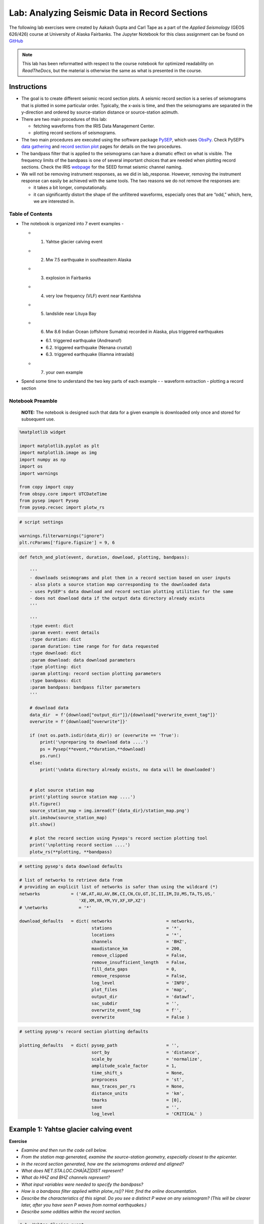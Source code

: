 Lab: Analyzing Seismic Data in Record Sections
----------------------------------------------

The following lab exercises were created by Aakash Gupta and Carl Tape as a part 
of the *Applied Seismology* (GEOS 626/426) course at 
University of Alaska Fairbanks. The Jupyter Notebook for this class assignment 
can be found on 
`GitHub <https://github.com/uafgeoteach/GEOS626_seis/blob/main/lab_record_section.ipynb>`__

.. note::

    This lab has been reformatted with respect to the course notebook for
    optimized readability on `ReadTheDocs`, but the material is otherwise
    the same as what is presented in the course.

Instructions
~~~~~~~~~~~~

-  The goal is to create different seismic record section plots. A
   seismic record section is a series of seismograms that is plotted in
   some particular order. Typically, the x-axis is time, and then the
   seismograms are separated in the y-direction and ordered by
   source-station distance or source-station azimuth.
-  There are two main procedures of this lab:

   -  fetching waveforms from the IRIS Data Management Center.
   -  plotting record sections of seismograms.

-  The two main procedures are executed using the software package
   `PySEP <https://pysep.readthedocs.io/en/devel/index.html>`__, which
   uses `ObsPy <https://docs.obspy.org/>`__. Check PySEP’s `data
   gathering <https://pysep.readthedocs.io/en/devel/autoapi/pysep/pysep/index.html#pysep.pysep.Pysep>`__
   and `record section
   plot <https://pysep.readthedocs.io/en/devel/autoapi/pysep/recsec/index.html#pysep.recsec.RecordSection>`__
   pages for details on the two procedures.
-  The bandpass filter that is applied to the seismograms can have a
   dramatic effect on what is visible. The frequency limits of the
   bandpass is one of several important choices that are needed when
   plotting record sections. Check the IRIS
   `webpage <https://ds.iris.edu/ds/nodes/dmc/data/formats/seed-channel-naming>`__
   for the SEED format seismic channel naming.
-  We will not be removing instrument responses, as we did in
   lab_response. However, removing the instrument response can easily be
   achieved with the same tools. The two reasons we do not remove the
   responses are:

   -  it takes a bit longer, computationally.
   -  it can significantly distort the shape of the unfiltered
      waveforms, especially ones that are “odd,” which, here, we are
      interested in.


Table of Contents
`````````````````

-  The notebook is organized into 7 event examples -

   -  

      1. Yahtse glacier calving event

   -  

      2. Mw 7.5 earthquake in southeastern Alaska

   -  

      3. explosion in Fairbanks

   -  

      4. very low frequency (VLF) event near Kantishna

   -  

      5. landslide near Lituya Bay

   -  

      6. Mw 8.6 Indian Ocean (offshore Sumatra) recorded in Alaska, plus
         triggered earthquakes

      -  6.1. triggered earthquake (Andreanof)
      -  6.2. triggered earthquake (Nenana crustal)
      -  6.3. triggered earthquake (Iliamna intraslab)

   -  

      7. your own example

-  Spend some time to understand the two key parts of each example - -
   waveform extraction - plotting a record section

Notebook Preamble
``````````````````

   **NOTE:** The notebook is designed such that data for a given example
   is downloaded only once and stored for subsequent use.

.. code:: ipython3

    %matplotlib widget
    
    import matplotlib.pyplot as plt
    import matplotlib.image as img
    import numpy as np
    import os
    import warnings
    
    from copy import copy
    from obspy.core import UTCDateTime
    from pysep import Pysep
    from pysep.recsec import plotw_rs

.. code:: ipython3

    # script settings
    
    warnings.filterwarnings("ignore")
    plt.rcParams['figure.figsize'] = 9, 6
..

.. code:: ipython3

    def fetch_and_plot(event, duration, download, plotting, bandpass):
    
        '''
        - downloads seismograms and plot them in a record section based on user inputs
        - also plots a source station map corresponding to the downloaded data
        - uses PySEP's data download and record section plotting utilities for the same
        - does not download data if the output data directory already exists
        '''
    
        '''
        :type event: dict
        :param event: event details
        :type duration: dict
        :param duration: time range for for data requested
        :type download: dict
        :param download: data download parameters
        :type plotting: dict
        :param plotting: record section plotting parameters
        :type bandpass: dict
        :param bandpass: bandpass filter parameters
        '''
    
        # download data
        data_dir  = f'{download["output_dir"]}/{download["overwrite_event_tag"]}'
        overwrite = f'{download["overwrite"]}'
    
        if (not os.path.isdir(data_dir)) or (overwrite == 'True'):
            print('\npreparing to download data ....')
            ps = Pysep(**event,**duration,**download)
            ps.run()
        else:
            print('\ndata directory already exists, no data will be downloaded')
    
    
        # plot source station map
        print('plotting source station map ....')
        plt.figure()
        source_station_map = img.imread(f'{data_dir}/station_map.png')
        plt.imshow(source_station_map)
        plt.show()
    
        # plot the record section using Pyseps's record section plotting tool
        print('\nplotting record section ....')
        plotw_rs(**plotting, **bandpass)

.. code:: ipython3

    # setting pysep's data download defaults
    
    # list of networks to retrieve data from
    # providing an explicit list of networks is safer than using the wildcard (*)
    networks            = ('AK,AT,AU,AV,BK,CI,CN,CU,GT,IC,II,IM,IU,MS,TA,TS,US,'
                           'XE,XM,XR,YM,YV,XF,XP,XZ')
    # \networks            = '*'
    
    download_defaults   = dict( networks                     = networks,
                                stations                     = '*',
                                locations                    = '*',
                                channels                     = 'BHZ',
                                maxdistance_km               = 200,
                                remove_clipped               = False,
                                remove_insufficient_length   = False,
                                fill_data_gaps               = 0,
                                remove_response              = False,
                                log_level                    = 'INFO',
                                plot_files                   = 'map',
                                output_dir                   = 'datawf',
                                sac_subdir                   = '',
                                overwrite_event_tag          = f'',
                                overwrite                    = False )

.. code:: ipython3

    # setting pysep's record section plotting defaults
    
    plotting_defaults   = dict( pysep_path                   = '',
                                sort_by                      = 'distance',
                                scale_by                     = 'normalize',
                                amplitude_scale_factor       = 1,
                                time_shift_s                 = None,
                                preprocess                   = 'st',
                                max_traces_per_rs            = None,
                                distance_units               = 'km',
                                tmarks                       = [0],
                                save                         = '',
                                log_level                    = 'CRITICAL' )

Example 1: Yahtse glacier calving event
~~~~~~~~~~~~~~~~~~~~~~~~~~~~~~~~~~~~~~~

**Exercise**

-  *Examine and then run the code cell below.*
-  *From the station map generated, examine the source–station geometry,
   especially closest to the epicenter.*
-  *In the record section generated, how are the seismograms ordered and
   aligned?*
-  *What does NET.STA.LOC.CHA|AZ|DIST represent?*
-  *What do HHZ and BHZ channels represent?*
-  *What input variables were needed to specify the bandpass?*
-  *How is a bandpass filter applied within plotw_rs()? Hint: find the
   online documentation.*
-  *Describe the characteristics of this signal. Do you see a distinct P
   wave on any seismogram? (This will be clearer later, after you have
   seen P waves from normal earthquakes.)*
-  *Describe some oddities within the record section.*

.. code:: ipython3

    # 1. Yahtse Glacier event
    # event information could not be found on catalog
    
    download   = copy(download_defaults)
    plotting   = copy(plotting_defaults)
    
    event      = dict( origin_time                  = UTCDateTime("2010,9,18,14,15,2"),
                       event_latitude               = 60.155496,
                       event_longitude              = -141.378343,
                       event_depth_km               = 0.1,
                       event_magnitude              = 0.1 )
    
    duration   = dict( seconds_before_ref           = 20,
                       seconds_after_ref            = 70 )
    
    download['channels']                            = 'HHZ,BHZ'
    download['overwrite_event_tag']                 = 'Example_1'
    
    bandpass   = dict( min_period_s                 = 0.1,
                       max_period_s                 = 2 )
    
    plotting["pysep_path"]                          = f'{download["output_dir"]}/{download["overwrite_event_tag"]}'
    
    fetch_and_plot(event,duration,download,plotting,bandpass)


.. image:: lab_record_section_files/lab_record_section_1.png


.. image:: lab_record_section_files/lab_record_section_2.png



-  *Now try out the different options for sorting seismograms in record
   sections by running the next cell.*
-  *You can add* \_r\* to reverse the sorting order; for example, for
   *alphabetical_r* the sorting will go from Z to A.\*

.. code:: ipython3

    # seismogram sorting options
    # set to run only for example_index = 1
    
    sort_by_tag = ['distance', 'absolute distance', 'azimuth', 'absolute azimuth']
    
    for i, sort_by in enumerate(['distance', 'abs_distance', 'azimuth', 'abs_azimuth']):
    
        print(f'\n\nCase {i+1}: Seismograms sorted by {sort_by_tag[i]}\n\n')
    
        plotting['sort_by']  = sort_by
    
        plotw_rs(**plotting, **bandpass)

    
**Case 1: Seismograms sorted by distance**

.. image:: lab_record_section_files/lab_record_section_3.png



**Case 2: Seismograms sorted by absolute distance**


.. image:: lab_record_section_files/lab_record_section_4.png



    
**Case 3: Seismograms sorted by azimuth**
    
.. image:: lab_record_section_files/lab_record_section_5.png


    
**Case 4: Seismograms sorted by absolute azimuth**

.. image:: lab_record_section_files/lab_record_section_6.png


**Seismograms aligned on the S wave arrival**

-  *Now try aligning the seismograms on an arrival of your choice.*
-  *The example below aligns the seismograms on the estimated S arrival
   times.*

.. code:: ipython3

    # seismograms alignment on the S wave
    # set to run only for example_index = 1
    
    print(f'\n\nSeismograms aligned on the S wave arrival\n\n')
    
    plotting['sort_by']      = 'distance'
    plotting['time_shift_s'] = 's_arrival_time'
    
    plotw_rs(**plotting, **bandpass)

.. image:: lab_record_section_files/lab_record_section_7.png



Example 2: Mw 7.5 earthquake in southeastern Alaska, near-source recordings
~~~~~~~~~~~~~~~~~~~~~~~~~~~~~~~~~~~~~~~~~~~~~~~~~~~~~~~~~~~~~~~~~~~~~~~~~~~

**Event information**:  

https://earthquake.usgs.gov/earthquakes/eventpage/ak0138esnzr

**Exercise**

-  *Examine and then run the code cell below.*
-  *Comment on the notable features of the seismograms.*

.. code:: ipython3

    # 2. Mw 7.5 earthquake in southeastern Alaska
    
    download   = copy(download_defaults)
    plotting   = copy(plotting_defaults)
    
    channels_1 = 'BHZ,BHE,BHN,BH1,BH2'                                           # broadband channels
    channels_2 = 'BNZ,BNE,BNN,BN1,BN2,BLZ,BLE,BLN,BL1,BL2'                       # strong motion channels
    channels_3 = 'HNZ,HNE,HNN,HN1,HN2,HLZ,HLE,HLN,HL1,HL2'                       # strong motion channels
    
    # warning: waveforms will have different units (nm/s, nm/s^2)
    channels   = f'{channels_1},{channels_2},{channels_3}'
    
    event      = dict( origin_time                  = UTCDateTime("2013,1,5,8,58,32"),
                       event_latitude               = 55.228,
                       event_longitude              = -134.859,
                       event_depth_km               = 8.7,
                       event_magnitude              = 7.5 )
    
    duration   = dict( seconds_before_ref           = 50,
                       seconds_after_ref            = 300 )
    
    download['channels']                            = channels
    download['maxdistance_km']                      = 500
    download['overwrite_event_tag']                 = 'Example_2'
    
    bandpass   = dict( min_period_s                 = None,
                       max_period_s                 = None )
    
    plotting['amplitude_scale_factor']              = 0.5
    plotting['max_traces_per_rs']                   = 13
    plotting["pysep_path"]                          = f'{download["output_dir"]}/{download["overwrite_event_tag"]}'
    
    fetch_and_plot(event,duration,download,plotting,bandpass)




.. image:: lab_record_section_files/lab_record_section_8.png



.. image:: lab_record_section_files/lab_record_section_9.png



.. image:: lab_record_section_files/lab_record_section_10.png



.. image:: lab_record_section_files/lab_record_section_11.png



Example 3: Explosion in Fairbanks
~~~~~~~~~~~~~~~~~~~~~~~~~~~~~~~~~

**Exercise**

-  *Examine and then run the code cell below.*
-  *There are two signals that appear at most stations. Start by
   examining the station MDM (Murphy Dome).*
-  *There is only one source, so how can you explain both signals in
   terms of their travel times and amplitudes?*

.. code:: ipython3

    # 3. explosion in Fairbanks
    # event information could not be found on catalog
    
    download   = copy(download_defaults)
    plotting   = copy(plotting_defaults)
    
    #event location based on infrasound
    #elat = 64.8156; elon = -147.9419                                            # original AEC
    #elat = 64.8045; elon = -147.9653                                            # reviewed AEC
    
    event      = dict( origin_time                  = UTCDateTime("2013,2,3,1,10,31"),
                       event_latitude               = 64.80175,
                       event_longitude              = -147.98236,
                       event_depth_km               = 0.1,
                       event_magnitude              = 0.1 )
    
    duration   = dict( seconds_before_ref           = 50,
                       seconds_after_ref            = 200 / 0.3 )                # air wave travel time
    
    download['channels']                            = 'SHZ,HHZ,BHZ'              # broadband channels
    download['overwrite_event_tag']                 = 'Example_3'
    
    bandpass   = dict( min_period_s                 = 0.2,
                       max_period_s                 = 1 )
    
    plotting["pysep_path"]                          = f'{download["output_dir"]}/{download["overwrite_event_tag"]}'
    
    fetch_and_plot(event,duration,download,plotting,bandpass)



.. image:: lab_record_section_files/lab_record_section_12.png


.. image:: lab_record_section_files/lab_record_section_13.png



Example 4: Very low frequency earthquake near Denali
~~~~~~~~~~~~~~~~~~~~~~~~~~~~~~~~~~~~~~~~~~~~~~~~~~~~

**Exercise**

-  *Examine and then run the code cell below.*
-  *Estimate the dominant frequency of this event?*

.. code:: ipython3

    # 4. very low frequency (VLF) event near Kantishna
    # event information taken from IRIS
    
    download   = copy(download_defaults)
    plotting   = copy(plotting_defaults)
    
    event      = dict( origin_time                  = UTCDateTime("2014,1,22,12,14,34"),
                       event_latitude               = 63.46,
                       event_longitude              = -150.11,
                       event_depth_km               = 38.1,
                       event_magnitude              = 1.6 )
    
    duration   = dict( seconds_before_ref           = 0,
                       seconds_after_ref            = 100 )
    
    download['overwrite_event_tag']                 = 'Example_4'
    
    bandpass   = dict( min_period_s                 = None,
                       max_period_s                 = 2 )
    
    plotting["pysep_path"]                          = f'{download["output_dir"]}/{download["overwrite_event_tag"]}'
    
    fetch_and_plot(event,duration,download,plotting,bandpass)


.. image:: lab_record_section_files/lab_record_section_14.png



.. image:: lab_record_section_files/lab_record_section_15.png



Example 5: Landslide near Lituya Bay
~~~~~~~~~~~~~~~~~~~~~~~~~~~~~~~~~~~~

**Exercise**

-  *Examine and then run the code cell below.*
-  *What is the dominant frequency of this event?*

.. code:: ipython3

    # 5. landslide near Lituya Bay
    # event information taken from IRIS
    
    download   = copy(download_defaults)
    plotting   = copy(plotting_defaults)
    
    event      = dict( origin_time                  = UTCDateTime("2014,2,16,14,24,30"),
                       event_latitude               = 58.67,
                       event_longitude              = -136.84,
                       event_depth_km               = 0.1,
                       event_magnitude              = 2.4 )
    
    duration   = dict( seconds_before_ref           = 0,
                       seconds_after_ref            = 600 )
    
    download['maxdistance_km']                      = 1000
    download['overwrite_event_tag']                 = 'Example_5'
    
    bandpass   = dict( min_period_s                 = 10,
                       max_period_s                 = 40 )
    
    plotting["pysep_path"]                          = f'{download["output_dir"]}/{download["overwrite_event_tag"]}'
    
    fetch_and_plot(event,duration,download,plotting,bandpass)



.. image:: lab_record_section_files/lab_record_section_16.png



.. image:: lab_record_section_files/lab_record_section_17.png



Example 6: Mw 8.6 Indian Ocean (offshore Sumatra) earthquake triggering earthquakes in Alaska
~~~~~~~~~~~~~~~~~~~~~~~~~~~~~~~~~~~~~~~~~~~~~~~~~~~~~~~~~~~~~~~~~~~~~~~~~~~~~~~~~~~~~~~~~~~~~~~~~

**Event information** 

- 6. Indian Ocean: https://earthquake.usgs.gov/earthquakes/eventpage/official20120411083836720_20  
- 6.1. Andreanof: https://earthquake.usgs.gov/earthquakes/eventpage/usp000jhh4  
- 6.2. Nenana: https://earthquake.usgs.gov/earthquakes/eventpage/ak024ouaxa8   
- 6.3. Iliamna: https://earthquake.usgs.gov/earthquakes/eventpage/ak0124ouezxl  

.. code:: ipython3

    # origin times of known earthquakes
    origin_time_sumatra   = UTCDateTime("2012,4,11,8,38,36")
    origin_time_andreanof = UTCDateTime("2012,4,11,9,0,9")
    origin_time_nenana    = UTCDateTime("2012,4,11,9,21,57")
    origin_time_iliamna   = UTCDateTime("2012,4,11,9,40,58")
    
    # origin times, in seconds, relative to Sumatra origin time
    t_andreanof = origin_time_andreanof - origin_time_sumatra
    t_nenana    = origin_time_nenana    - origin_time_sumatra
    t_iliamna   = origin_time_iliamna   - origin_time_sumatra


**Exercise**

-  *Examine and then run the code cell below.*
-  *Examine the record section and try to determine what you see*.
-  *For each event (which we define as a signal that appears on several
   stations), determine what the closest station is. Where did each
   event occur?*
-  *Change the bandpass period range (min_period_s and max_period_s) for
   the record section plot to be 2–1000s, so that you see the complete
   frequency range of this waveform.*
-  *Approximately how long did this earthquake last in Alaska?*

.. code:: ipython3

    # 6. Mw 8.6 Indian Ocean (offshorer Sumatra) earthquake
    
    download   = copy(download_defaults)
    plotting   = copy(plotting_defaults)
    
    event      = dict( origin_time                  = origin_time_sumatra,
                       event_latitude               = 2.327,
                       event_longitude              = 93.063,
                       event_depth_km               = 20,
                       event_magnitude              = 8.6 )
    
    duration   = dict( seconds_before_ref           = 0.25 * 60 * 60,
                       seconds_after_ref            = 2    * 60 * 60 )
    
    stations   = dict( minlatitude                  =    64.922 - 25,
                       maxlatitude                  =    64.922 + 25,
                       minlongitude                 = - 148.946 - 25,
                       maxlongitude                 = - 148.946 + 25 )
    
    download['maxdistance_km']                      = 6371 * np.pi
    download                                        = {**download, **stations}
    download['overwrite_event_tag']                 = 'Example_6'
    
    # P wave + triggered events
    bandpass   = dict( min_period_s                 = 0.25,
                       max_period_s                 = 0.5 )
    
    # full wavetrain (no triggered events visible)
    # bandpass   = dict( min_period_s                 = 2,
    #                    max_period_s                 = 1000 )
    
    plotting['distance_units']                      = 'deg'
    plotting['tmarks']                              = [0, t_andreanof, t_nenana, t_iliamna]
    plotting["pysep_path"]                          = f'{download["output_dir"]}/{download["overwrite_event_tag"]}'
    
    fetch_and_plot(event,duration,download,plotting,bandpass)




.. image:: lab_record_section_files/lab_record_section_18.png



.. image:: lab_record_section_files/lab_record_section_19.png



**Exercise**

-  *Examine and then run the code cells for example 6.1., 6.2. and 6.3.
   below.*
-  *You are given the source parameters for three earthquakes that
   occurred in Alaska during the ground motion of the main wavetrain
   from the Mw 8.6 Indian Ocean (offshore Sumatra) earthquake. For each
   possibly triggered event, tabulate the following information:*   

   - the closest station (and the distance in km)  
   - the suspicious stations   
   - the widest period range over which the signal is clearly visible. 
     This can be achieved by varying min_period_s and max_period_s provided as 
     an input for plotting the record sections.  

.. code:: ipython3

    # 6.1. triggered earthquake - Andreanof (NEIC)
    
    download   = copy(download_defaults)
    plotting   = copy(plotting_defaults)
    
    event      = dict( origin_time                  = origin_time_andreanof,
                       event_latitude               = 51.364,
                       event_longitude              = -176.097,
                       event_depth_km               = 20.8,
                       event_magnitude              = 5.5 )
    
    duration   = dict( seconds_before_ref           = 10,
                       seconds_after_ref            = 600 )
    
    download['maxdistance_km']                      = 2000
    download['overwrite_event_tag']                 = 'Example_6.1'
    
    bandpass   = dict( min_period_s                 = 0.25,
                       max_period_s                 = 0.5 )
    
    plotting["pysep_path"]                          = f'{download["output_dir"]}/{download["overwrite_event_tag"]}'
    
    fetch_and_plot(event,duration,download,plotting,bandpass)



.. image:: lab_record_section_files/lab_record_section_20.png




.. image:: lab_record_section_files/lab_record_section_21.png



.. code:: ipython3

    # 6.2. triggered earthquake - Nenana crustal (NEIC)
    
    download   = copy(download_defaults)
    plotting   = copy(plotting_defaults)
    
    event      = dict( origin_time                  = origin_time_nenana,
                       event_latitude               = 64.922,
                       event_longitude              = -148.946,
                       event_depth_km               = 19.3,
                       event_magnitude              = 3.9 )
    
    duration   = dict( seconds_before_ref           = 10,
                       seconds_after_ref            = 200 )
    
    download['overwrite_event_tag']                 = 'Example_6.2'
    
    bandpass   = dict( min_period_s                 = 0.25,
                       max_period_s                 = 0.5 )
    
    plotting["pysep_path"]                          = f'{download["output_dir"]}/{download["overwrite_event_tag"]}'
    
    fetch_and_plot(event,duration,download,plotting,bandpass)

.. image:: lab_record_section_files/lab_record_section_22.png


.. image:: lab_record_section_files/lab_record_section_23.png



.. code:: ipython3

    # 6.3. triggered earthquake - Iliamna intraslab (NEIC)
    
    download   = copy(download_defaults)
    plotting   = copy(plotting_defaults)
    
    event      = dict( origin_time                  = origin_time_iliamna,
                       event_latitude               = 60.104,
                       event_longitude              = -152.832,
                       event_depth_km               = 101.5,
                       event_magnitude              = 2.9 )
    
    duration   = dict( seconds_before_ref           = 10,
                       seconds_after_ref            = 200 )
    
    download['maxdistance_km']                      = 400
    download['overwrite_event_tag']                 = 'Example_6.3'
    
    bandpass   = dict( min_period_s                 = 0.25,
                       max_period_s                 = 0.5 )
    
    plotting["pysep_path"]                          = f'{download["output_dir"]}/{download["overwrite_event_tag"]}'
    
    fetch_and_plot(event,duration,download,plotting,bandpass)


.. image:: lab_record_section_files/lab_record_section_24.png



.. image:: lab_record_section_files/lab_record_section_25.png



Example 7: Your own example
~~~~~~~~~~~~~~~~~~~~~~~~~~~

**Exercise**

-  *Examine and then modify the code cell below to look at an event of
   your interest, by extracting waveforms and plotting a record
   section.*

.. code:: ipython3

    # 7. your own example below
    
    download   = copy(download_defaults)
    plotting   = copy(plotting_defaults)
    
    download['overwrite_event_tag'] = 'Example_7'
    plotting["pysep_path"] = f'{download["output_dir"]}/{download["overwrite_event_tag"]}'
    
    event      = dict()
    
    duration   = dict()
    
    bandpass   = dict()
    
    # fetch_and_plot(event,duration,download,plotting,bandpass)
    
    

